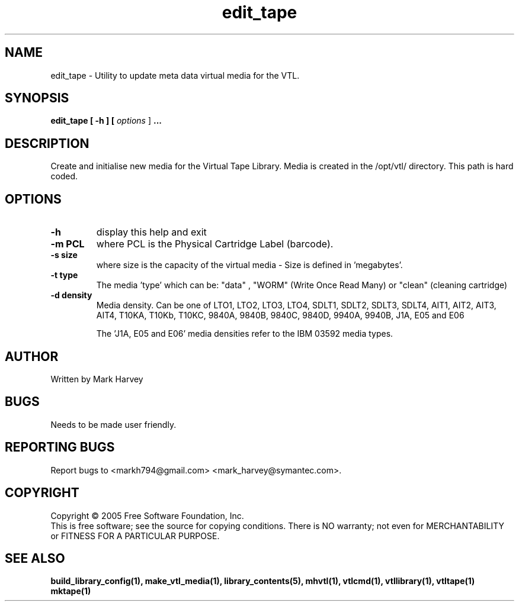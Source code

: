 .TH edit_tape "1" "July 2011" "mhvtl 1.4" "User Commands"
.SH NAME
edit_tape \- Utility to update meta data virtual media for the VTL.
.SH SYNOPSIS
.B edit_tape
.B [ \-h ]
.B [ \fIoptions \fR]
.B ...
.SH DESCRIPTION
.\" Add any additional description here
.PP
Create and initialise new media for the Virtual Tape Library. Media is created in the
/opt/vtl/ directory. This path is hard coded.
.SH OPTIONS
.TP
\fB\-h\fR
display this help and exit
.TP
\fB\-m PCL\fR
where PCL is the Physical Cartridge Label (barcode).
.TP
\fB\-s size\fR
where size is the capacity of the virtual media - Size is defined in 'megabytes'.
.TP
\fB\-t type\fR
The media 'type' which can be: "data" , "WORM" (Write Once Read Many) or
"clean" (cleaning cartridge)
.TP
\fB\-d density\fR
Media density. Can be one of LTO1, LTO2, LTO3, LTO4, SDLT1, SDLT2, SDLT3, SDLT4, AIT1, AIT2, AIT3,
AIT4, T10KA, T10Kb, T10KC, 9840A, 9840B, 9840C, 9840D, 9940A, 9940B, J1A, E05 and E06

The 'J1A, E05 and E06' media densities refer to the IBM 03592 media types.

.SH AUTHOR
Written by Mark Harvey
.SH BUGS
Needs to be made user friendly.
.SH "REPORTING BUGS"
Report bugs to <markh794@gmail.com> <mark_harvey@symantec.com>.
.SH COPYRIGHT
Copyright \(co 2005 Free Software Foundation, Inc.
.br
This is free software; see the source for copying conditions.  There is NO
warranty; not even for MERCHANTABILITY or FITNESS FOR A PARTICULAR PURPOSE.
.SH "SEE ALSO"
.BR build_library_config(1),
.BR make_vtl_media(1),
.BR library_contents(5),
.BR mhvtl(1),
.BR vtlcmd(1),
.BR vtllibrary(1),
.BR vtltape(1)
.BR mktape(1)
